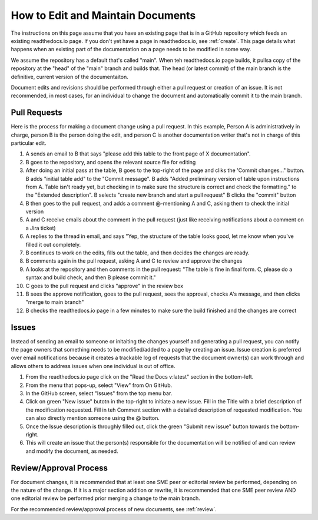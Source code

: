 .. _maintain:

How to Edit and Maintain Documents
====================================

The instructions on this page assume that you have an existing page that is in a GitHub repository which feeds an existing readthedocs.io page. If you don't yet have a page in readthedocs.io, see :ref:`create`. This page details what happens when an existing part of the documentation on a page needs to be modified in some way. 

We assume the repository has a default that's called "main". When teh readthedocs.io page builds, it pullsa  copy of the repository at the "head" of the "main" branch and builds that. The head (or latest commit) of the main branch is the definitive, current version of the documentaiton.

Document edits and revisions should be performed through either a pull request or creation of an issue. It is not recommended, in most cases, for an individual to change the document and automatically commit it to the main branch.

Pull Requests
--------------

Here is the process for making a document change using a pull request. In this example, Person A is administratively in charge, person B is the person doing the edit, and person C is another documentation writer that's not in charge of this particular edit.

1. A sends an email to B that says "please add this table to the front page of X documentation".
2. B goes to the repository, and opens the relevant source file for editing
3. After doing an initial pass at the table, B goes to the top-right of the page and cliks the 'Commit changes..." button.
   B adds "initial table add" to the "Commit message".
   B adds "Added preliminary version of table upon instructions from A.  Table isn't ready yet, but checking in to make sure the structure is correct and check the formatting." to the "Extended description".
   B selects "create new branch and start a pull request"
   B clicks the "commit" button
4. B then goes to the pull request, and adds a comment @-mentioning A and C, asking them to check the initial version
5. A and C receive emails about the comment in the pull request (just like receiving notifications about a comment on a Jira ticket)
6. A replies to the thread in email, and says "Yep, the structure of the table looks good, let me know when you've filled it out completely.
7. B continues to work on the edits, fills out the table, and then decides the changes are ready.  
8. B comments again in the pull request, asking A and C to review and approve the changes
9. A looks at the repository and then comments in the pull request: "The table is fine in final form. C, please do a syntax and build check, and then B please commit it."
10. C goes to the pull request and clicks "approve" in the review box
11. B sees the approve notification, goes to the pull request, sees the approval, checks A's message, and then clicks "merge to main branch"
12. B checks the readthedocs.io page in a few minutes to make sure the build finished and the changes are correct

Issues
-------

Instead of sending an email to someone or initaiting the changes yourself and generating a pull request, you can notify the page owners that something needs to be modified/added to a page by creating an issue. Issue creation is preferred over email notifications because it creates a trackable log of requests that the document owner(s) can work through and allows others to address issues when one individual is out of office.

1. From the readthedocs.io page click on the "Read the Docs v:latest" section in the bottom-left.
2. From the menu that pops-up, select "View" from On GitHub.
3. In the GitHub screen, select "Issues" from the top menu bar.
4. Click on green "New issue" butotn in the top-right to initiate a new issue.
   Fill in the Title with a brief description of the modification requested.
   Fill in teh Comment section with a detailed description of requested modification. You can also directly mention someone using the @ button.
5. Once the Issue description is throughly filled out, click the green "Submit new issue" button towards the bottom-right.
6. This will create an issue that the person(s) responsible for the documentation will be notified of and can review and modify the document, as needed.

Review/Approval Process
------------------------

For document changes, it is recommended that at least one SME peer or editorial review be performed, depending on the nature of the change. If it is a major section addition or rewrite, it is recommended that one SME peer review AND one editorial review be performed prior merging a change to the main branch.

For the recommended review/approval process of new documents, see :ref:`review`.
